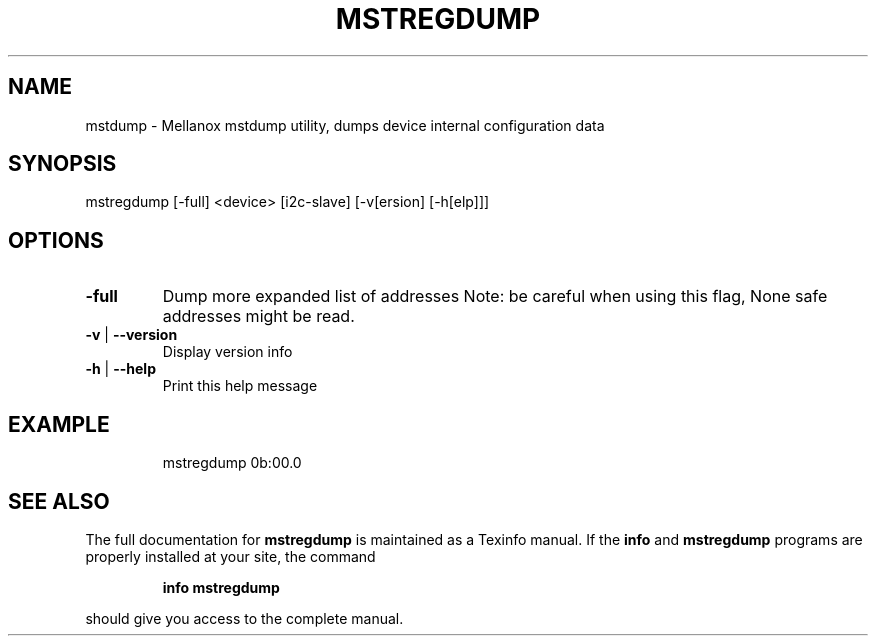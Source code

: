 .TH MSTREGDUMP "1" "March 2020" "mstflint" "User Commands"
.SH NAME
mstdump \- Mellanox mstdump utility, dumps device internal configuration data
.SH SYNOPSIS
mstregdump [\-full] <device> [i2c\-slave] [\-v[ersion] [\-h[elp]]]
.SH OPTIONS
.TP
\fB\-full\fR
Dump more expanded list of addresses
Note: be careful when using this flag, None safe addresses might be read.
.TP
\fB\-v\fR | \fB\-\-version\fR
Display version info
.TP
\fB\-h\fR | \fB\-\-help\fR
Print this help message
.IP
.SH EXAMPLE
.IP
mstregdump 0b:00.0
.SH "SEE ALSO"
The full documentation for
.B mstregdump
is maintained as a Texinfo manual.  If the
.B info
and
.B mstregdump
programs are properly installed at your site, the command
.IP
.B info mstregdump
.PP
should give you access to the complete manual.
